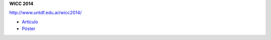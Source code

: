 .. tags: 
.. title: Publicaciones

**WICC 2014**

http://www.untdf.edu.ar/wicc2014/

- Artículo_
- Póster_

.. _Artículo: http://wiki.getyatel.org/pub/general/_attachment/Articulo_WICC_2014_enviado.pdf
.. _Póster: http://wiki.getyatel.org/pub/general/_attachment/poster_v01.pdf